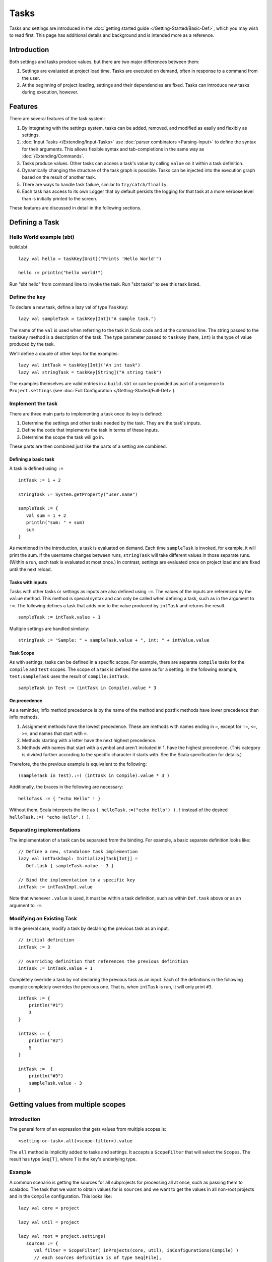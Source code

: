 =====
Tasks
=====

Tasks and settings are introduced in the :doc:`getting started guide </Getting-Started/Basic-Def>`,
which you may wish to read first.
This page has additional details and background and is intended more as a reference.

Introduction
============

Both settings and tasks produce values, but there are two major
differences between them:

1. Settings are evaluated at project load time. Tasks are executed on
   demand, often in response to a command from the user.
2. At the beginning of project loading, settings and their dependencies
   are fixed. Tasks can introduce new tasks during execution, however.

Features
========

There are several features of the task system:

1. By integrating with the settings system, tasks can be added, removed,
   and modified as easily and flexibly as settings.
2. :doc:`Input Tasks </Extending/Input-Tasks>` use :doc:`parser combinators <Parsing-Input>` to define the syntax for their arguments.
   This allows flexible syntax and tab-completions in the same way as :doc:`/Extending/Commands`.
3. Tasks produce values. Other tasks can access a task's value by calling ``value`` on it within a task definition.
4. Dynamically changing the structure of the task graph is possible.
   Tasks can be injected into the execution graph based on the result of another task.
5. There are ways to handle task failure, similar to ``try/catch/finally``.
6. Each task has access to its own Logger that by default persists the
   logging for that task at a more verbose level than is initially
   printed to the screen.

These features are discussed in detail in the following sections.

Defining a Task
===============

Hello World example (sbt)
-------------------------

build.sbt

::

    lazy val hello = taskKey[Unit]("Prints 'Hello World'")

    hello := println("hello world!")

Run "sbt hello" from command line to invoke the task. Run "sbt tasks" to
see this task listed.

Define the key
--------------

To declare a new task, define a lazy val of type ``TaskKey``:

::

    lazy val sampleTask = taskKey[Int]("A sample task.")

The name of the ``val`` is used when referring to the task in Scala code and at the command line.
The string passed to the ``taskKey`` method is a description of the task.
The type parameter passed to ``taskKey`` (here, ``Int``) is the type of value produced by the task.

We'll define a couple of other keys for the examples:

::

    lazy val intTask = taskKey[Int]("An int task")
    lazy val stringTask = taskKey[String]("A string task")

The examples themselves are valid entries in a ``build.sbt`` or can be
provided as part of a sequence to ``Project.settings`` (see
:doc:`Full Configuration </Getting-Started/Full-Def>`).

Implement the task
------------------

There are three main parts to implementing a task once its key is
defined:

1. Determine the settings and other tasks needed by the task. They are
   the task's inputs.
2. Define the code that implements the task in terms of these inputs.
3. Determine the scope the task will go in.

These parts are then combined just like the parts of a setting are combined.

Defining a basic task
~~~~~~~~~~~~~~~~~~~~~

A task is defined using ``:=``

::

    intTask := 1 + 2

    stringTask := System.getProperty("user.name")

    sampleTask := {
       val sum = 1 + 2
       println("sum: " + sum)
       sum
    }

As mentioned in the introduction, a task is evaluated on demand.
Each time ``sampleTask`` is invoked, for example, it will print the sum.
If the username changes between runs, ``stringTask`` will take different values in those separate runs.
(Within a run, each task is evaluated at most once.)
In contrast, settings are evaluated once on project load and are fixed until the next reload.

Tasks with inputs
~~~~~~~~~~~~~~~~~

Tasks with other tasks or settings as inputs are also defined using ``:=``.
The values of the inputs are referenced by the ``value`` method.  This method
is special syntax and can only be called when defining a task, such as in the
argument to ``:=``.  The following defines a task that adds one to the value
produced by ``intTask`` and returns the result.

::

    sampleTask := intTask.value + 1

Multiple settings are handled similarly:

::

    stringTask := "Sample: " + sampleTask.value + ", int: " + intValue.value

Task Scope
~~~~~~~~~~

As with settings, tasks can be defined in a specific scope. For example,
there are separate ``compile`` tasks for the ``compile`` and ``test``
scopes. The scope of a task is defined the same as for a setting. In the
following example, ``test:sampleTask`` uses the result of
``compile:intTask``.

::

    sampleTask in Test := (intTask in Compile).value * 3

On precedence
~~~~~~~~~~~~~

As a reminder, infix method precedence is by the name of the method and postfix methods have lower precedence than infix methods.

1. Assignment methods have the lowest precedence. These are methods with
   names ending in ``=``, except for ``!=``, ``<=``, ``>=``, and names
   that start with ``=``.
2. Methods starting with a letter have the next highest precedence.
3. Methods with names that start with a symbol and aren't included in 1.
   have the highest precedence. (This category is divided further
   according to the specific character it starts with. See the Scala
   specification for details.)

Therefore, the the previous example is equivalent to the following:

::

    (sampleTask in Test).:=( (intTask in Compile).value * 3 )

Additionally, the braces in the following are necessary:

::

    helloTask := { "echo Hello" ! }

Without them, Scala interprets the line as ``( helloTask.:=("echo Hello") ).!``
instead of the desired ``helloTask.:=( "echo Hello".! )``.


Separating implementations
--------------------------

The implementation of a task can be separated from the binding.
For example, a basic separate definition looks like:

::

    // Define a new, standalone task implemention
    lazy val intTaskImpl: Initialize[Task[Int]] =
       Def.task { sampleTask.value - 3 }

    // Bind the implementation to a specific key
    intTask := intTaskImpl.value

Note that whenever ``.value`` is used, it must be within a task definition, such as
within ``Def.task`` above or as an argument to ``:=``.


Modifying an Existing Task
--------------------------

In the general case, modify a task by declaring the previous task as an
input.

::

    // initial definition
    intTask := 3

    // overriding definition that references the previous definition
    intTask := intTask.value + 1

Completely override a task by not declaring the previous task as an
input. Each of the definitions in the following example completely
overrides the previous one. That is, when ``intTask`` is run, it will
only print ``#3``.

::

    intTask := {
        println("#1")
        3
    }

    intTask := {
        println("#2")
        5
    }

    intTask :=  {
        println("#3")
        sampleTask.value - 3
    }

.. _multiple-scopes:

Getting values from multiple scopes
===================================

Introduction
------------

The general form of an expression that gets values from multiple scopes is:

::

    <setting-or-task>.all(<scope-filter>).value

The ``all`` method is implicitly added to tasks and settings.
It accepts a ``ScopeFilter`` that will select the ``Scopes``.
The result has type ``Seq[T]``, where ``T`` is the key's underlying type.

Example
-------

A common scenario is getting the sources for all subprojects for processing all at once, such as passing them to scaladoc.
The task that we want to obtain values for is ``sources`` and we want to get the values in all non-root projects and in the ``Compile`` configuration.
This looks like:

::

    lazy val core = project

    lazy val util = project

    lazy val root = project.settings(
       sources := {
          val filter = ScopeFilter( inProjects(core, util), inConfigurations(Compile) )
          // each sources definition is of type Seq[File],
          //   giving us a Seq[Seq[File]] that we then flatten to Seq[File]
          val allSources: Seq[Seq[File]] = sources.all(filter).value
          allSources.flatten
       }
    )

The next section describes various ways to construct a ScopeFilter.

ScopeFilter
-----------

A basic ``ScopeFilter`` is constructed by the ``ScopeFilter.apply`` method.
This method makes a ``ScopeFilter`` from filters on the parts of a ``Scope``: a ``ProjectFilter``, ``ConfigurationFilter``, and ``TaskFilter``.
The simplest case is explicitly specifying the values for the parts:

::

    val filter: ScopeFilter = 
       ScopeFilter(
          inProjects( core, util ),
          inConfigurations( Compile, Test )
       )

Unspecified filters
~~~~~~~~~~~~~~~~~~~

If the task filter is not specified, as in the example above, the default is to select scopes without a specific task (global).
Similarly, an unspecified configuration filter will select scopes in the global configuration.
The project filter should usually be explicit, but if left unspecified, the current project context will be used.

More on filter construction
~~~~~~~~~~~~~~~~~~~~~~~~~~~

The example showed the basic methods ``inProjects`` and ``inConfigurations``.
This section describes all methods for constructing a ``ProjectFilter``, ``ConfigurationFilter``, or ``TaskFilter``.
These methods can be organized into four groups:

* Explicit member list (``inProjects``, ``inConfigurations``, ``inTasks``)
* Global value (``inGlobalProject``, ``inGlobalConfiguration``, ``inGlobalTask``)
* Default filter (``inAnyProject``, ``inAnyConfiguration``, ``inAnyTask``)
* Project relationships (``inAggregates``, ``inDependencies``)

See the `API documentation <../../api/sbt/ScopeFilter$$Make.html>`_ for details.

Combining ScopeFilters
~~~~~~~~~~~~~~~~~~~~~~

``ScopeFilters`` may be combined with the ``&&``, ``||``, ``--``, and ``-`` methods:

a && b
    Selects scopes that match both ``a`` and ``b``
a || b
    Selects scopes that match either ``a`` or ``b``
a -- b
    Selects scopes that match ``a`` but not ``b``
\-b
    Selects scopes that do not match ``b``

For example, the following selects the scope for the ``Compile`` and ``Test`` configurations of the ``core`` project
and the global configuration of the ``util`` project:

::

    val filter: ScopeFilter =
       ScopeFilter( inProjects(core), inConfigurations(Compile, Test)) ||
       ScopeFilter( inProjects(util), inGlobalConfiguration )


More operations
---------------

The ``all`` method applies to both settings (values of type ``Initialize[T]``)
and tasks (values of type ``Initialize[Task[T]]``).
It returns a setting or task that provides a ``Seq[T]``, as shown in this table:

====================  =========================
Target                Result
====================  =========================
Initialize[T]         Initialize[Seq[T]]
Initialize[Task[T]]   Initialize[Task[Seq[T]]]
====================  =========================

This means that the ``all`` method can be combined with methods that construct tasks and settings.

Missing values
~~~~~~~~~~~~~~

Some scopes might not define a setting or task.
The ``?`` and ``??`` methods can help in this case.
They are both defined on settings and tasks and indicate what to do when a key is undefined.

``?``
    On a setting or task with underlying type ``T``, this accepts no arguments and returns a setting or task (respectively) of type ``Option[T]``.
    The result is ``None`` if the setting/task is undefined and ``Some[T]`` with the value if it is.
``??``
    On a setting or task with underlying type ``T``, this accepts an argument of type ``T`` and uses this argument if the setting/task is undefined.

The following contrived example sets the maximum errors to be the maximum of all aggregates of the current project.

::

    maxErrors := {
       // select the transitive aggregates for this project, but not the project itself
       val filter: ScopeFilter = 
          ScopeFilter( inAggregates(ThisProject, includeRoot=false) )
       // get the configured maximum errors in each selected scope,
       // using 0 if not defined in a scope
       val allVersions: Seq[Int] =
          (maxErrors ?? 0).all(filter).value
       allVersions.max
    }

Multiple values from multiple scopes
~~~~~~~~~~~~~~~~~~~~~~~~~~~~~~~~~~~~

The target of ``all`` is any task or setting, including anonymous ones.
This means it is possible to get multiple values at once without defining a new task or setting in each scope.
A common use case is to pair each value obtained with the project, configuration, or full scope it came from.

``resolvedScoped``
    Provides the full enclosing ``ScopedKey`` (which is a ``Scope`` + ``AttributeKey[_]``)
``thisProject``
    Provides the ``Project`` associated with this scope (undefined at the global and build levels)
``thisProjectRef``
    Provides the ``ProjectRef`` for the context (undefined at the global and build levels)
``configuration``
    Provides the ``Configuration`` for the context (undefined for the global configuration)

For example, the following defines a task that prints non-Compile configurations that define
sbt plugins.  This might be used to identify an incorrectly configured build (or not, since this is
a fairly contrived example):

::

    // Select all configurations in the current project except for Compile
    lazy val filter: ScopeFilter = ScopeFilter(
       inProjects(ThisProject),
       inAnyConfiguration -- inConfigurations(Compile)
    )

    // Define a task that provides the name of the current configuration
    //   and the set of sbt plugins defined in the configuration
    lazy val pluginsWithConfig: Initialize[Task[ (String, Set[String]) ]] =
       Def.task {
          ( configuration.value.name, definedSbtPlugins.value )
       }

    checkPluginsTask := {
       val oddPlugins: Seq[(String, Set[String])] =
          pluginsWithConfig.all(filter).value
       // Print each configuration that defines sbt plugins
       for( (config, plugins) <- oddPlugins if plugins.nonEmpty )
          println(s"$config defines sbt plugins: ${plugins.mkString(", ")}")
    }


Advanced Task Operations
========================

The examples in this section use the task keys defined in the previous section.

Streams: Per-task logging
-------------------------

Per-task loggers are part of a more general system for task-specific data called Streams.
This allows controlling the verbosity of stack traces and logging individually for tasks as well
as recalling the last logging for a task.
Tasks also have access to their own persisted binary or text data.

To use Streams, get the value of the ``streams`` task. This is a
special task that provides an instance of
`TaskStreams <../../api/sbt/std/TaskStreams.html>`_
for the defining task. This type provides access to named binary and
text streams, named loggers, and a default logger. The default
`Logger <../../api/sbt/Logger.html>`_,
which is the most commonly used aspect, is obtained by the ``log``
method:

::

    myTask := {
      val s: TaskStreams = streams.value
      s.log.debug("Saying hi...")
      s.log.info("Hello!")
    }

You can scope logging settings by the specific task's scope:

::

    logLevel in myTask := Level.Debug

    traceLevel in myTask := 5

To obtain the last logging output from a task, use the ``last`` command:

.. code-block:: console

    $ last myTask
    [debug] Saying hi...
    [info] Hello!

The verbosity with which logging is persisted is controlled using the
``persistLogLevel`` and ``persistTraceLevel`` settings. The ``last``
command displays what was logged according to these levels. The levels
do not affect already logged information.

Handling Failure
----------------

This section discusses the ``failure``, ``result``, and ``andFinally``
methods, which are used to handle failure of other tasks.

``failure``
~~~~~~~~~~~

The ``failure`` method creates a new task that returns the ``Incomplete`` value
when the original task fails to complete normally.  If the original task succeeds,
the new task fails.
`Incomplete <../../api/sbt/Incomplete.html>`_
is an exception with information about any tasks that caused the failure
and any underlying exceptions thrown during task execution. 

For example:

::

    intTask := error("Failed.")

    lazy val intTask := {
       println("Ignoring failure: " + intTask.failure.value)
       3
    }

This overrides the ``intTask`` so that the original exception is printed and the constant ``3`` is returned.

``failure`` does not prevent other tasks that depend on the target
from failing. Consider the following example:

::

    intTask := if(shouldSucceed) 5 else error("Failed.")

    // Return 3 if intTask fails. If intTask succeeds, this task will fail.
    aTask := intTask.failure.value - 2

    // A new task that increments the result of intTask.
    bTask := intTask.value + 1

    cTask := aTask.value + bTask.value

The following table lists the results of each task depending on the initially invoked task:

============== =============== ============= ============== ============== ==============
invoked task   intTask result  aTask result  bTask result   cTask result   overall result
============== =============== ============= ============== ============== ==============
intTask        failure         not run       not run        not run        failure
aTask          failure         success       not run        not run        success
bTask          failure         not run       failure        not run        failure
cTask          failure         success       failure        failure        failure
intTask        success         not run       not run        not run        success
aTask          success         failure       not run        not run        failure
bTask          success         not run       success        not run        success
cTask          success         failure       success        failure        failure
============== =============== ============= ============== ============== ==============

The overall result is always the same as the root task (the directly
invoked task). A ``failure`` turns a success into a failure, and a failure into an ``Incomplete``.
A normal task definition fails when any of its inputs fail and computes its value otherwise.

``result``
~~~~~~~~~~

The ``result`` method creates a new task that returns the full ``Result[T]`` value for the original task.
`Result <../../api/sbt/Result.html>`_
has the same structure as ``Either[Incomplete, T]`` for a task result of
type ``T``. That is, it has two subtypes:

-  ``Inc``, which wraps ``Incomplete`` in case of failure
-  ``Value``, which wraps a task's result in case of success.

Thus, the task created by ``result`` executes whether or not the original task succeeds or fails.

For example:

::

    intTask := error("Failed.")

    intTask := intTask.result.value match {
       case Inc(inc: Incomplete) =>
          println("Ignoring failure: " + inc)
          3
       case Value(v) =>
          println("Using successful result: " + v)
          v
    }

This overrides the original ``intTask`` definition so that if the original task fails, the exception is printed and the constant ``3`` is returned. If it succeeds, the value is printed and returned.


andFinally
~~~~~~~~~~

The ``andFinally`` method defines a new task that runs the original task
and evaluates a side effect regardless of whether the original task
succeeded. The result of the task is the result of the original task.
For example:

::

    intTask := error("I didn't succeed.")

    lazy val intTaskImpl = intTask andFinally { println("andFinally") }

    intTask := intTaskImpl.value

This modifies the original ``intTask`` to always print "andFinally" even
if the task fails.

Note that ``andFinally`` constructs a new task. This means that the new
task has to be invoked in order for the extra block to run. This is
important when calling andFinally on another task instead of overriding
a task like in the previous example. For example, consider this code:

::

    intTask := error("I didn't succeed.")

    lazy val intTaskImpl = intTask andFinally { println("andFinally") }

    otherIntTask := intTaskImpl.value

If ``intTask`` is run directly, ``otherIntTask`` is never involved in
execution. This case is similar to the following plain Scala code:

::

    def intTask(): Int =
      error("I didn't succeed.")

    def otherIntTask(): Int =
      try { intTask() }
      finally { println("finally") }

    intTask()

It is obvious here that calling intTask() will never result in "finally"
being printed.
